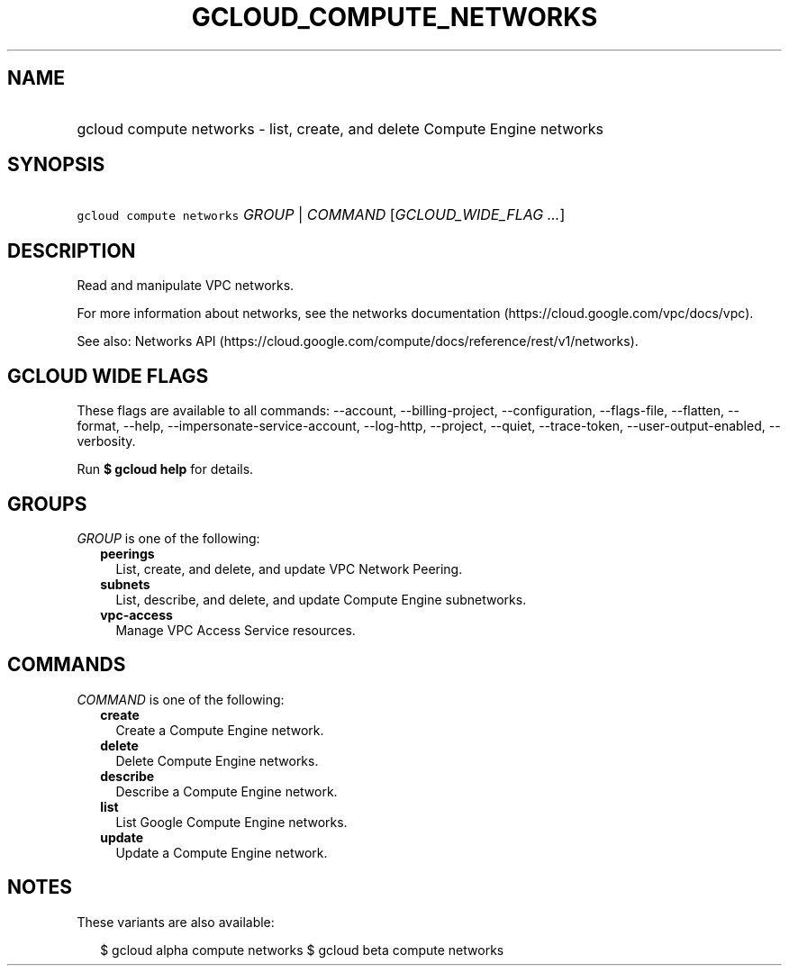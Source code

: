 
.TH "GCLOUD_COMPUTE_NETWORKS" 1



.SH "NAME"
.HP
gcloud compute networks \- list, create, and delete Compute Engine networks



.SH "SYNOPSIS"
.HP
\f5gcloud compute networks\fR \fIGROUP\fR | \fICOMMAND\fR [\fIGCLOUD_WIDE_FLAG\ ...\fR]



.SH "DESCRIPTION"

Read and manipulate VPC networks.

For more information about networks, see the networks documentation
(https://cloud.google.com/vpc/docs/vpc).

See also: Networks API
(https://cloud.google.com/compute/docs/reference/rest/v1/networks).



.SH "GCLOUD WIDE FLAGS"

These flags are available to all commands: \-\-account, \-\-billing\-project,
\-\-configuration, \-\-flags\-file, \-\-flatten, \-\-format, \-\-help,
\-\-impersonate\-service\-account, \-\-log\-http, \-\-project, \-\-quiet,
\-\-trace\-token, \-\-user\-output\-enabled, \-\-verbosity.

Run \fB$ gcloud help\fR for details.



.SH "GROUPS"

\f5\fIGROUP\fR\fR is one of the following:

.RS 2m
.TP 2m
\fBpeerings\fR
List, create, and delete, and update VPC Network Peering.

.TP 2m
\fBsubnets\fR
List, describe, and delete, and update Compute Engine subnetworks.

.TP 2m
\fBvpc\-access\fR
Manage VPC Access Service resources.


.RE
.sp

.SH "COMMANDS"

\f5\fICOMMAND\fR\fR is one of the following:

.RS 2m
.TP 2m
\fBcreate\fR
Create a Compute Engine network.

.TP 2m
\fBdelete\fR
Delete Compute Engine networks.

.TP 2m
\fBdescribe\fR
Describe a Compute Engine network.

.TP 2m
\fBlist\fR
List Google Compute Engine networks.

.TP 2m
\fBupdate\fR
Update a Compute Engine network.


.RE
.sp

.SH "NOTES"

These variants are also available:

.RS 2m
$ gcloud alpha compute networks
$ gcloud beta compute networks
.RE

